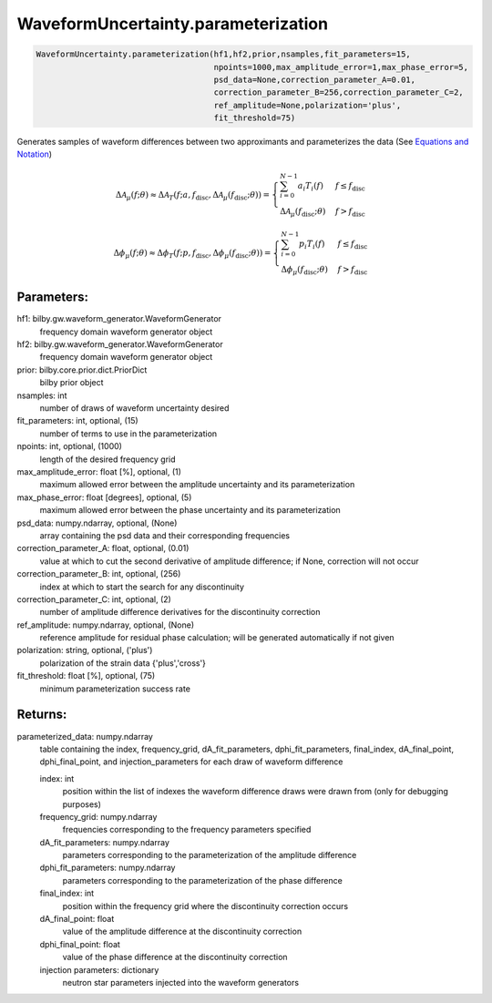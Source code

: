 WaveformUncertainty.parameterization
====================================

.. code-block:: python

   WaveformUncertainty.parameterization(hf1,hf2,prior,nsamples,fit_parameters=15,
                                        npoints=1000,max_amplitude_error=1,max_phase_error=5,
                                        psd_data=None,correction_parameter_A=0.01,
                                        correction_parameter_B=256,correction_parameter_C=2,
                                        ref_amplitude=None,polarization='plus',
                                        fit_threshold=75)

Generates samples of waveform differences between two approximants and parameterizes the data (See `Equations and Notation <https://waveformuncertainty.readthedocs.io/en/latest/WFU_Equations.html#parameterization>`_)

.. math::

   \Delta\mathcal{A}_{\mu}(f;\theta)\approx\Delta\mathcal{A}_{T}(f;a,f_{\mathrm{disc}},\Delta\mathcal{A}_{\mu}(f_{\mathrm{disc}};\theta))= \begin{cases} 
      \sum_{i=0}^{N-1}a_{i}T_{i}(f) & f \leq f_{\mathrm{disc}} \\
      \Delta\mathcal{A}_{\mu}(f_{\mathrm{disc}};\theta) & f > f_{\mathrm{disc}} 
   \end{cases}

.. math::

   \Delta\phi_{\mu}(f;\theta)\approx\Delta\phi_{T}(f;p,f_{\mathrm{disc}},\Delta\phi_{\mu}(f_{\mathrm{disc}};\theta))= \begin{cases} 
      \sum_{i=0}^{N-1}p_{i}T_{i}(f) & f \leq f_{\mathrm{disc}} \\
      \Delta\phi_{\mu}(f_{\mathrm{disc}};\theta) & f > f_{\mathrm{disc}} 
   \end{cases}

Parameters:
-----------
hf1: bilby.gw.waveform_generator.WaveformGenerator
    frequency domain waveform generator object
hf2: bilby.gw.waveform_generator.WaveformGenerator
    frequency domain waveform generator object
prior: bilby.core.prior.dict.PriorDict
    bilby prior object
nsamples: int
    number of draws of waveform uncertainty desired
fit_parameters: int, optional, (15)
    number of terms to use in the parameterization
npoints: int, optional, (1000)
    length of the desired frequency grid
max_amplitude_error: float [%], optional, (1)
    maximum allowed error between the amplitude uncertainty and its parameterization
max_phase_error: float [degrees], optional, (5)
    maximum allowed error between the phase uncertainty and its parameterization
psd_data: numpy.ndarray, optional, (None)
    array containing the psd data and their corresponding frequencies
correction_parameter_A: float, optional, (0.01)
    value at which to cut the second derivative of amplitude difference; if None, correction will not occur
correction_parameter_B: int, optional, (256)
    index at which to start the search for any discontinuity
correction_parameter_C: int, optional, (2)
    number of amplitude difference derivatives for the discontinuity correction
ref_amplitude: numpy.ndarray, optional, (None)
   reference amplitude for residual phase calculation; will be generated automatically if not given
polarization: string, optional, ('plus')
    polarization of the strain data {'plus','cross'}
fit_threshold: float [%], optional, (75)
    minimum parameterization success rate
  
Returns:
--------
parameterized_data: numpy.ndarray
    table containing the index, frequency_grid, dA_fit_parameters, dphi_fit_parameters, final_index, dA_final_point, dphi_final_point,
    and injection_parameters for each draw of waveform difference
      
    index: int
        position within the list of indexes the waveform difference draws were drawn from (only for debugging purposes)
    frequency_grid: numpy.ndarray
        frequencies corresponding to the frequency parameters specified
    dA_fit_parameters: numpy.ndarray
        parameters corresponding to the parameterization of the amplitude difference
    dphi_fit_parameters: numpy.ndarray
        parameters corresponding to the parameterization of the phase difference
    final_index: int
        position within the frequency grid where the discontinuity correction occurs
    dA_final_point: float
        value of the amplitude difference at the discontinuity correction
    dphi_final_point: float
        value of the phase difference at the discontinuity correction
    injection parameters: dictionary
        neutron star parameters injected into the waveform generators
